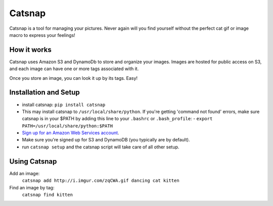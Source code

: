 Catsnap
======

Catsnap is a tool for managing your pictures. Never again will you find yourself without the perfect cat gif or image macro to express your feelings!

How it works
------------

Catsnap uses Amazon S3 and DynamoDb to store and organize your images. Images are hosted for public access on S3, and each image can have one or more tags associated with it.

Once you store an image, you can look it up by its tags. Easy!

Installation and Setup
----------------------

* install catsnap: ``pip install catsnap``
* This may install catsnap to ``/usr/local/share/python``. If you're getting 'command not found' errors, make sure catsnap is in your $PATH by adding this line to your ``.bashrc`` or ``.bash_profile``:
  - ``export PATH=/usr/local/share/python:$PATH``
* `Sign up for an Amazon Web Services account <https://aws-portal.amazon.com/gp/aws/developer/registration/index.html>`_.
* Make sure you're signed up for S3 and DynamoDB (you typically are by default).
* run ``catsnap setup`` and the catsnap script will take care of all other setup.

Using Catsnap
-------------

Add an image:
    ``catsnap add http://i.imgur.com/zqCWA.gif dancing cat kitten``
Find an image by tag:
    ``catsnap find kitten``
